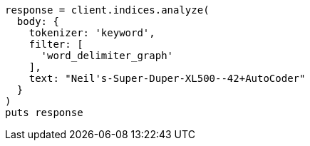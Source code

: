 [source, ruby]
----
response = client.indices.analyze(
  body: {
    tokenizer: 'keyword',
    filter: [
      'word_delimiter_graph'
    ],
    text: "Neil's-Super-Duper-XL500--42+AutoCoder"
  }
)
puts response
----
